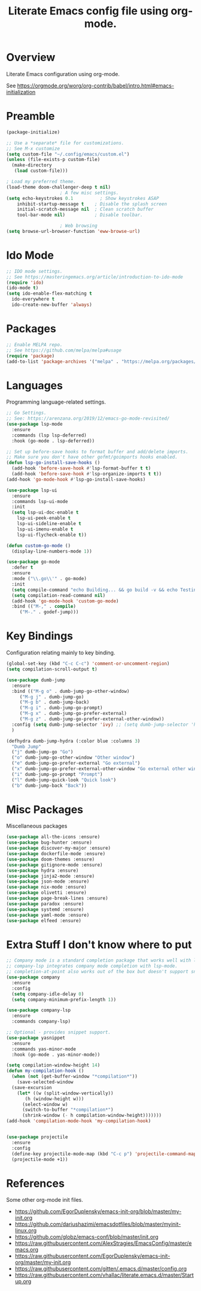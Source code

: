 #+TITLE: Literate Emacs config file using org-mode.
#+PROPERTY: header-args:emacs-lisp :tangle yes
#+OPTIONS: toc:2

* Overview

Literate Emacs configuration using org-mode.

See https://orgmode.org/worg/org-contrib/babel/intro.html#emacs-initialization

* Preamble

#+begin_src emacs-lisp
  (package-initialize)

  ;; Use a *separate* file for customizations.
  ;; See M-x customize
  (setq custom-file "~/.config/emacs/custom.el")
  (unless (file-exists-p custom-file)
    (make-directory
     (load custom-file)))

  ; Load my preferred theme.
  (load-theme doom-challenger-deep t nil)
					  ; A few misc settings.
  (setq	echo-keystrokes 0.1          ; Show keystrokes ASAP
	  inhibit-startup-message t    ; Disable the splash screen
	  initial-scratch-message nil  ; Clean scratch buffer
	  tool-bar-mode nil)           ; Disable toolbar.

					  ; Web browsing
  (setq browse-url-browser-function 'eww-browse-url)
#+end_src
 
* Ido Mode

#+BEGIN_SRC emacs-lisp
  ;; IDO mode settings.
  ;; See https://masteringemacs.org/article/introduction-to-ido-mode
  (require 'ido)
  (ido-mode t)
  (setq ido-enable-flex-matching t
	ido-everywhere t
	ido-create-new-buffer 'always)
#+END_SRC

* Packages
#+begin_src emacs-lisp
  ;; Enable MELPA repo.
  ;; See https://github.com/melpa/melpa#usage
  (require 'package)
  (add-to-list 'package-archives '("melpa" . "https://melpa.org/packages/") t)
#+end_src

* Languages

Programming language-related settings.

#+begin_src emacs-lisp
  ;; Go Settings.
  ;; See: https://arenzana.org/2019/12/emacs-go-mode-revisited/
  (use-package lsp-mode
    :ensure
    :commands (lsp lsp-deferred)
    :hook (go-mode . lsp-deferred))

  ;; Set up before-save hooks to format buffer and add/delete imports.
  ;; Make sure you don't have other gofmt/goimports hooks enabled.
  (defun lsp-go-install-save-hooks ()
    (add-hook 'before-save-hook #'lsp-format-buffer t t)
    (add-hook 'before-save-hook #'lsp-organize-imports t t))
  (add-hook 'go-mode-hook #'lsp-go-install-save-hooks)

  (use-package lsp-ui
    :ensure
    :commands lsp-ui-mode
    :init
    (setq lsp-ui-doc-enable t
	  lsp-ui-peek-enable t
	  lsp-ui-sideline-enable t
	  lsp-ui-imenu-enable t
	  lsp-ui-flycheck-enable t))

  (defun custom-go-mode ()
    (display-line-numbers-mode 1))

  (use-package go-mode
    :defer t
    :ensure
    :mode ("\\.go\\'" . go-mode)
    :init
    (setq compile-command "echo Building... && go build -v && echo Testing... && go test -v && echo Linter... && golint")  
    (setq compilation-read-command nil)
    (add-hook 'go-mode-hook 'custom-go-mode)
    :bind (("M-," . compile)
	   ("M-." . godef-jump)))
#+end_src

* Key Bindings

Configuration relating mainly to key binding.

#+begin_src emacs-lisp
  (global-set-key (kbd "C-c C-c") 'comment-or-uncomment-region)
  (setq compilation-scroll-output t)

  (use-package dumb-jump
    :ensure
    :bind (("M-g o" . dumb-jump-go-other-window)
	   ("M-g j" . dumb-jump-go)
	   ("M-g b" . dumb-jump-back)
	   ("M-g i" . dumb-jump-go-prompt)
	   ("M-g x" . dumb-jump-go-prefer-external)
	   ("M-g z" . dumb-jump-go-prefer-external-other-window))
    :config (setq dumb-jump-selector 'ivy) ;; (setq dumb-jump-selector 'helm)
    )

  (defhydra dumb-jump-hydra (:color blue :columns 3)
    "Dumb Jump"
    ("j" dumb-jump-go "Go")
    ("o" dumb-jump-go-other-window "Other window")
    ("e" dumb-jump-go-prefer-external "Go external")
    ("x" dumb-jump-go-prefer-external-other-window "Go external other window")
    ("i" dumb-jump-go-prompt "Prompt")
    ("l" dumb-jump-quick-look "Quick look")
    ("b" dumb-jump-back "Back"))
#+end_src

* Misc Packages

Miscellaneous packages

#+begin_src emacs-lisp
(use-package all-the-icons :ensure)
(use-package bug-hunter :ensure)
(use-package discover-my-major :ensure)
(use-package dockerfile-mode :ensure)
(use-package doom-themes :ensure)
(use-package gitignore-mode :ensure)
(use-package hydra :ensure)
(use-package jinja2-mode :ensure)
(use-package json-mode :ensure)
(use-package nix-mode :ensure)
(use-package olivetti :ensure)
(use-package page-break-lines :ensure)
(use-package paradox :ensure)
(use-package systemd :ensure)
(use-package yaml-mode :ensure)
(use-package elfeed :ensure)
#+end_src

* Extra Stuff I don't know where to put

#+BEGIN_SRC emacs-lisp
  ;; Company mode is a standard completion package that works well with lsp-mode.
  ;; company-lsp integrates company mode completion with lsp-mode.
  ;; completion-at-point also works out of the box but doesn't support snippets.
  (use-package company
    :ensure
    :config
    (setq company-idle-delay 0)
    (setq company-minimum-prefix-length 1))

  (use-package company-lsp
    :ensure
    :commands company-lsp)

  ;; Optional - provides snippet support.
  (use-package yasnippet
    :ensure
    :commands yas-minor-mode
    :hook (go-mode . yas-minor-mode))

  (setq compilation-window-height 14)
  (defun my-compilation-hook ()
    (when (not (get-buffer-window "*compilation*"))
      (save-selected-window
	(save-excursion
	  (let* ((w (split-window-vertically))
		 (h (window-height w)))
	    (select-window w)
	    (switch-to-buffer "*compilation*")
	    (shrink-window (- h compilation-window-height)))))))
  (add-hook 'compilation-mode-hook 'my-compilation-hook)


  (use-package projectile
    :ensure
    :config
    (define-key projectile-mode-map (kbd "C-c p") 'projectile-command-map)
    (projectile-mode +1))
#+END_SRC

* References

Some other org-mode init files.

- https://github.com/EgorDuplensky/emacs-init-org/blob/master/my-init.org
- https://github.com/dariushazimi/emacsdotfiles/blob/master/myinit-linux.org
- https://github.com/globz/emacs-conf/blob/master/init.org
- https://raw.githubusercontent.com/AlexStragies/EmacsConfig/master/emacs.org
- https://raw.githubusercontent.com/EgorDuplensky/emacs-init-org/master/my-init.org
- https://raw.githubusercontent.com/gitten/.emacs.d/master/config.org
- https://raw.githubusercontent.com/vhallac/literate.emacs.d/master/Startup.org
